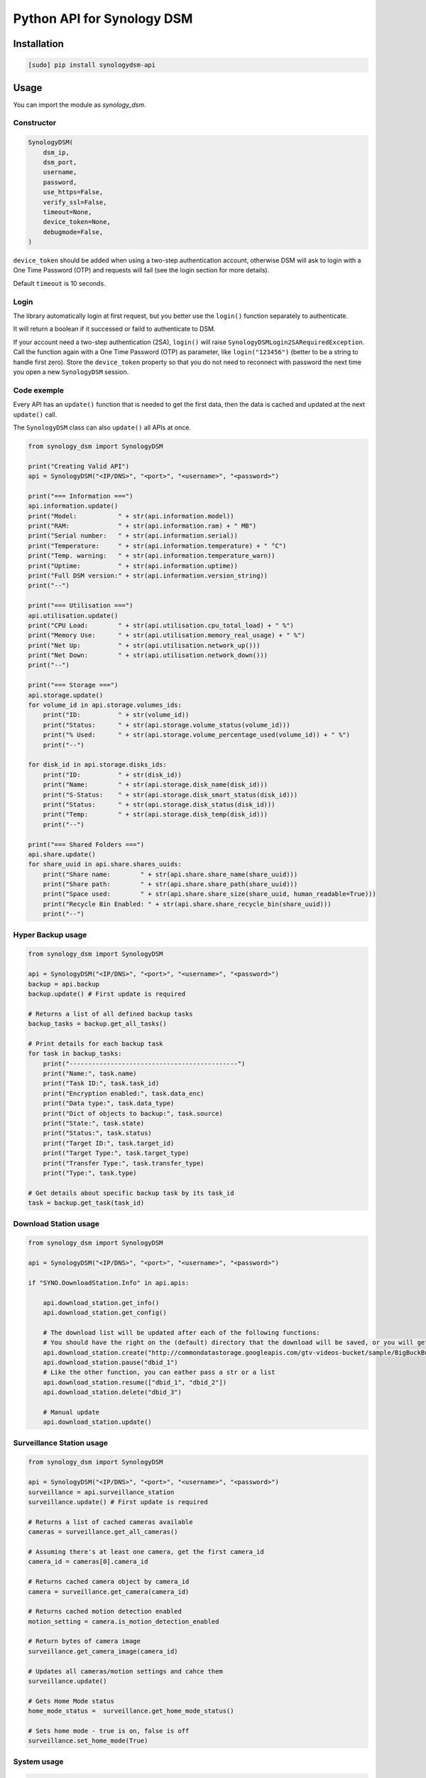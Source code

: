===========================
Python API for Synology DSM
===========================

.. image:: https://github.com/hacf-fr/synologydsm-api/workflows/Tests/badge.svg
    :target: https://github.com/hacf-fr/synologydsm-api/actions?query=workflow%3ATests+branch%3Amaster

.. image:: https://img.shields.io/pypi/v/synologydsm-api.svg
    :alt: Library version
    :target: https://pypi.org/project/synologydsm-api

.. image:: https://img.shields.io/pypi/pyversions/synologydsm-api.svg
    :alt: Supported versions
    :target: https://pypi.org/project/synologydsm-api

.. image:: https://pepy.tech/badge/synologydsm-api
    :alt: Downloads
    :target: https://pypi.org/project/synologydsm-api

.. image:: https://img.shields.io/badge/code%20style-black-000000.svg
    :alt: Formated with Black
    :target: https://github.com/psf/black


Installation
============

.. code-block:: bash

    [sudo] pip install synologydsm-api


Usage
=====

You can import the module as `synology_dsm`.


Constructor
-----------

.. code-block:: python

    SynologyDSM(
        dsm_ip,
        dsm_port,
        username,
        password,
        use_https=False,
        verify_ssl=False,
        timeout=None,
        device_token=None,
        debugmode=False,
    )

``device_token`` should be added when using a two-step authentication account, otherwise DSM will ask to login with a One Time Password (OTP) and requests will fail (see the login section for more details).

Default ``timeout`` is 10 seconds.


Login
------

The library automatically login at first request, but you better use the ``login()`` function separately to authenticate.

It will return a boolean if it successed or faild to authenticate to DSM.

If your account need a two-step authentication (2SA), ``login()`` will raise ``SynologyDSMLogin2SARequiredException``.
Call the function again with a One Time Password (OTP) as parameter, like ``login("123456")`` (better to be a string to handle first zero).
Store the ``device_token`` property so that you do not need to reconnect with password the next time you open a new ``SynologyDSM`` session.


Code exemple
------------

Every API has an ``update()`` function that is needed to get the first data, then the data is cached and updated at the next ``update()`` call.

The ``SynologyDSM`` class can also ``update()`` all APIs at once.

.. code-block:: python

    from synology_dsm import SynologyDSM

    print("Creating Valid API")
    api = SynologyDSM("<IP/DNS>", "<port>", "<username>", "<password>")

    print("=== Information ===")
    api.information.update()
    print("Model:           " + str(api.information.model))
    print("RAM:             " + str(api.information.ram) + " MB")
    print("Serial number:   " + str(api.information.serial))
    print("Temperature:     " + str(api.information.temperature) + " °C")
    print("Temp. warning:   " + str(api.information.temperature_warn))
    print("Uptime:          " + str(api.information.uptime))
    print("Full DSM version:" + str(api.information.version_string))
    print("--")

    print("=== Utilisation ===")
    api.utilisation.update()
    print("CPU Load:        " + str(api.utilisation.cpu_total_load) + " %")
    print("Memory Use:      " + str(api.utilisation.memory_real_usage) + " %")
    print("Net Up:          " + str(api.utilisation.network_up()))
    print("Net Down:        " + str(api.utilisation.network_down()))
    print("--")

    print("=== Storage ===")
    api.storage.update()
    for volume_id in api.storage.volumes_ids:
        print("ID:          " + str(volume_id))
        print("Status:      " + str(api.storage.volume_status(volume_id)))
        print("% Used:      " + str(api.storage.volume_percentage_used(volume_id)) + " %")
        print("--")

    for disk_id in api.storage.disks_ids:
        print("ID:          " + str(disk_id))
        print("Name:        " + str(api.storage.disk_name(disk_id)))
        print("S-Status:    " + str(api.storage.disk_smart_status(disk_id)))
        print("Status:      " + str(api.storage.disk_status(disk_id)))
        print("Temp:        " + str(api.storage.disk_temp(disk_id)))
        print("--")

    print("=== Shared Folders ===")
    api.share.update()
    for share_uuid in api.share.shares_uuids:
        print("Share name:        " + str(api.share.share_name(share_uuid)))
        print("Share path:        " + str(api.share.share_path(share_uuid)))
        print("Space used:        " + str(api.share.share_size(share_uuid, human_readable=True)))
        print("Recycle Bin Enabled: " + str(api.share.share_recycle_bin(share_uuid)))
        print("--")


Hyper Backup usage
--------------------------

.. code-block:: python

    from synology_dsm import SynologyDSM

    api = SynologyDSM("<IP/DNS>", "<port>", "<username>", "<password>")
    backup = api.backup
    backup.update() # First update is required

    # Returns a list of all defined backup tasks
    backup_tasks = backup.get_all_tasks()

    # Print details for each backup task
    for task in backup_tasks:
        print("---------------------------------------------")
        print("Name:", task.name)
        print("Task ID:", task.task_id)
        print("Encryption enabled:", task.data_enc)
        print("Data type:", task.data_type)
        print("Dict of objects to backup:", task.source)
        print("State:", task.state)
        print("Status:", task.status)
        print("Target ID:", task.target_id)
        print("Target Type:", task.target_type)
        print("Transfer Type:", task.transfer_type)
        print("Type:", task.type)

    # Get details about specific backup task by its task_id
    task = backup.get_task(task_id)


Download Station usage
--------------------------

.. code-block:: python

    from synology_dsm import SynologyDSM

    api = SynologyDSM("<IP/DNS>", "<port>", "<username>", "<password>")

    if "SYNO.DownloadStation.Info" in api.apis:

        api.download_station.get_info()
        api.download_station.get_config()

        # The download list will be updated after each of the following functions:
        # You should have the right on the (default) directory that the download will be saved, or you will get a 403 or 406 error
        api.download_station.create("http://commondatastorage.googleapis.com/gtv-videos-bucket/sample/BigBuckBunny.mp4")
        api.download_station.pause("dbid_1")
        # Like the other function, you can eather pass a str or a list
        api.download_station.resume(["dbid_1", "dbid_2"])
        api.download_station.delete("dbid_3")

        # Manual update
        api.download_station.update()


Surveillance Station usage
--------------------------

.. code-block:: python

    from synology_dsm import SynologyDSM

    api = SynologyDSM("<IP/DNS>", "<port>", "<username>", "<password>")
    surveillance = api.surveillance_station
    surveillance.update() # First update is required

    # Returns a list of cached cameras available
    cameras = surveillance.get_all_cameras()

    # Assuming there's at least one camera, get the first camera_id
    camera_id = cameras[0].camera_id

    # Returns cached camera object by camera_id
    camera = surveillance.get_camera(camera_id)

    # Returns cached motion detection enabled
    motion_setting = camera.is_motion_detection_enabled

    # Return bytes of camera image
    surveillance.get_camera_image(camera_id)

    # Updates all cameras/motion settings and cahce them
    surveillance.update()

    # Gets Home Mode status
    home_mode_status =  surveillance.get_home_mode_status()

    # Sets home mode - true is on, false is off
    surveillance.set_home_mode(True)


System usage
--------------------------

.. code-block:: python

    from synology_dsm import SynologyDSM

    api = SynologyDSM("<IP/DNS>", "<port>", "<username>", "<password>")
    system = api.system

    # Reboot NAS
    system.reboot()

    # Shutdown NAS
    system.shutdown()

    # Manual update system information
    system.update()

    # Get CPU information
    system.cpu_clock_speed
    system.cpu_cores
    system.cpu_family
    system.cpu_series

    # Get NTP settings
    system.enabled_ntp
    system.ntp_server

    # Get system information
    system.firmware_ver
    system.model
    system.ram_size
    system.serial
    system.sys_temp
    system.time
    system.time_zone
    system.time_zone_desc
    system.up_time

    # Get list of all connected USB devices
    system.usb_dev


Upgrade usage
--------------------------

.. code-block:: python

    from synology_dsm import SynologyDSM

    api = SynologyDSM("<IP/DNS>", "<port>", "<username>", "<password>")
    upgrade = api.upgrade

    # Manual update upgrade information
    upgrade.update()

    # check if DSM update is available
    if upgrade.update_available:
        do something ...

    # get available version string (return None if no update available)
    upgrade.available_version

    # get need of reboot (return None if no update available)
    upgrade.reboot_needed

    # get need of service restarts (return None if no update available)
    upgrade.service_restarts


Credits / Special Thanks
========================
- https://github.com/florianeinfalt
- https://github.com/tchellomello
- https://github.com/Quentame   (Multiple API addition & tests)
- https://github.com/aaska      (DSM 5 tests)
- https://github.com/chemelli74 (2SA tests)
- https://github.com/snjoetw    (Surveillance Station library)
- https://github.com/shenxn     (Surveillance Station tests)
- https://github.com/Gestas     (Shared Folders)

Found Synology API "documentation" on this repo : https://github.com/kwent/syno/tree/master/definitions


Official references
===================

- `Calendar API documentation (2015-2019) <https://global.download.synology.com/download/Document/Software/DeveloperGuide/Package/Calendar/2.4/enu/Synology_Calendar_API_Guide_enu.pdf>`_

- `Download Station API documentation (2012-2014) <https://global.download.synology.com/download/Document/Software/DeveloperGuide/Package/DownloadStation/All/enu/Synology_Download_Station_Web_API.pdf>`_

- `File Station API documentation (2013-2019) <https://global.download.synology.com/download/Document/Software/DeveloperGuide/Package/FileStation/All/enu/Synology_File_Station_API_Guide.pdf>`_

- `Surveillance Station API documentation (2012-2020) <https://global.download.synology.com/download/Document/Software/DeveloperGuide/Package/SurveillanceStation/All/enu/Surveillance_Station_Web_API.pdf>`_

- `Virtual Machine Manager API documentation (2015-2019) <https://global.download.synology.com/download/Document/Software/DeveloperGuide/Package/Virtualization/All/enu/Synology_Virtual_Machine_Manager_API_Guide.pdf>`_
